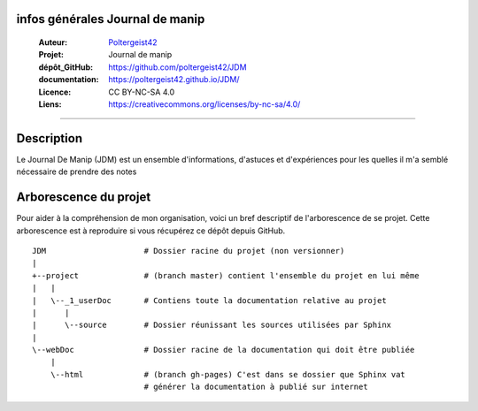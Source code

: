 infos générales Journal de manip
================================

   :Auteur:            `Poltergeist42 <https://github.com/poltergeist42>`_
   :Projet:             Journal de manip
   :dépôt_GitHub:       https://github.com/poltergeist42/JDM
   :documentation:      https://poltergeist42.github.io/JDM/
   :Licence:            CC BY-NC-SA 4.0
   :Liens:              https://creativecommons.org/licenses/by-nc-sa/4.0/ 

------------------------------------------------------------------------------------------

Description
===========

Le Journal De Manip (JDM) est un ensemble d'informations, d'astuces et d'expériences pour
les quelles il m'a semblé nécessaire de prendre des notes

Arborescence du projet
======================

Pour aider à la compréhension de mon organisation, voici un bref descriptif de l'arborescence de se projet. Cette arborescence est à reproduire si vous récupérez ce dépôt depuis GitHub. ::

    JDM                     # Dossier racine du projet (non versionner)
    |
    +--project              # (branch master) contient l'ensemble du projet en lui même
    |   |
    |   \--_1_userDoc       # Contiens toute la documentation relative au projet
    |      |
    |      \--source        # Dossier réunissant les sources utilisées par Sphinx
    |
    \--webDoc               # Dossier racine de la documentation qui doit être publiée
        |
        \--html             # (branch gh-pages) C'est dans se dossier que Sphinx vat 
                            # générer la documentation à publié sur internet